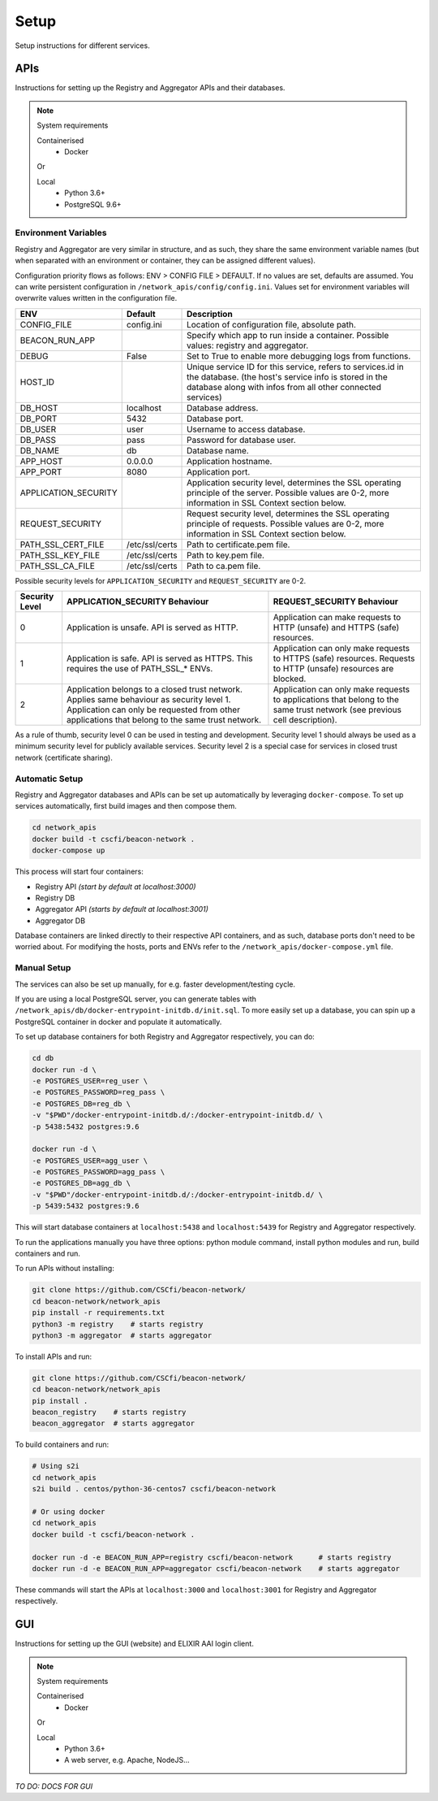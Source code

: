 Setup
=====

Setup instructions for different services.

APIs
----

Instructions for setting up the Registry and Aggregator APIs and their databases.

.. note::

  System requirements

  Containerised
    * Docker

  Or

  Local
    * Python 3.6+
    * PostgreSQL 9.6+

Environment Variables
~~~~~~~~~~~~~~~~~~~~~

Registry and Aggregator are very similar in structure, and as such, they share the same environment variable names (but when separated with an environment or container, they can be assigned different values).

Configuration priority flows as follows: ENV > CONFIG FILE > DEFAULT. If no values are set, defaults are assumed. You can write persistent configuration in ``/network_apis/config/config.ini``. Values set for environment variables will overwrite values written in the configuration file.

+-----------------------+----------------+-----------------------------------------------------------------------------------------------------------------------------------------------------------------------------------+
| ENV                   | Default        | Description                                                                                                                                                                       |
+=======================+================+===================================================================================================================================================================================+
| CONFIG_FILE           | config.ini     | Location of configuration file, absolute path.                                                                                                                                    |
+-----------------------+----------------+-----------------------------------------------------------------------------------------------------------------------------------------------------------------------------------+
| BEACON_RUN_APP        |                | Specify which app to run inside a container. Possible values: registry and aggregator.                                                                                            |
+-----------------------+----------------+-----------------------------------------------------------------------------------------------------------------------------------------------------------------------------------+
| DEBUG                 | False          | Set to True to enable more debugging logs from functions.                                                                                                                         |
+-----------------------+----------------+-----------------------------------------------------------------------------------------------------------------------------------------------------------------------------------+
| HOST_ID               |                | Unique service ID for this service, refers to services.id in the database. (the host's service info is stored in the database along with infos from all other connected services) |
+-----------------------+----------------+-----------------------------------------------------------------------------------------------------------------------------------------------------------------------------------+
| DB_HOST               | localhost      | Database address.                                                                                                                                                                 |
+-----------------------+----------------+-----------------------------------------------------------------------------------------------------------------------------------------------------------------------------------+
| DB_PORT               | 5432           | Database port.                                                                                                                                                                    |
+-----------------------+----------------+-----------------------------------------------------------------------------------------------------------------------------------------------------------------------------------+
| DB_USER               | user           | Username to access database.                                                                                                                                                      |
+-----------------------+----------------+-----------------------------------------------------------------------------------------------------------------------------------------------------------------------------------+
| DB_PASS               | pass           | Password for database user.                                                                                                                                                       |
+-----------------------+----------------+-----------------------------------------------------------------------------------------------------------------------------------------------------------------------------------+
| DB_NAME               | db             | Database name.                                                                                                                                                                    |
+-----------------------+----------------+-----------------------------------------------------------------------------------------------------------------------------------------------------------------------------------+
| APP_HOST              | 0.0.0.0        | Application hostname.                                                                                                                                                             |
+-----------------------+----------------+-----------------------------------------------------------------------------------------------------------------------------------------------------------------------------------+
| APP_PORT              | 8080           | Application port.                                                                                                                                                                 |
+-----------------------+----------------+-----------------------------------------------------------------------------------------------------------------------------------------------------------------------------------+
| APPLICATION_SECURITY  |                | Application security level, determines the SSL operating principle of the server. Possible values are 0-2, more information in SSL Context section below.                         |
+-----------------------+----------------+-----------------------------------------------------------------------------------------------------------------------------------------------------------------------------------+
| REQUEST_SECURITY      |                | Request security level, determines the SSL operating principle of requests. Possible values are 0-2, more information in SSL Context  section below.                              |
+-----------------------+----------------+-----------------------------------------------------------------------------------------------------------------------------------------------------------------------------------+
| PATH_SSL_CERT_FILE    | /etc/ssl/certs | Path to certificate.pem file.                                                                                                                                                     |
+-----------------------+----------------+-----------------------------------------------------------------------------------------------------------------------------------------------------------------------------------+
| PATH_SSL_KEY_FILE     | /etc/ssl/certs | Path to key.pem file.                                                                                                                                                             |
+-----------------------+----------------+-----------------------------------------------------------------------------------------------------------------------------------------------------------------------------------+
| PATH_SSL_CA_FILE      | /etc/ssl/certs | Path to ca.pem file.                                                                                                                                                              |
+-----------------------+----------------+-----------------------------------------------------------------------------------------------------------------------------------------------------------------------------------+

Possible security levels for ``APPLICATION_SECURITY`` and ``REQUEST_SECURITY`` are 0-2.

+----------------+---------------------------------------------------------------------------------------------------------------------------------------------------------------------------------------------+---------------------------------------------------------------------------------------------------------------------------+
| Security Level | APPLICATION_SECURITY Behaviour                                                                                                                                                              | REQUEST_SECURITY Behaviour                                                                                                |
+================+=============================================================================================================================================================================================+===========================================================================================================================+
| 0              | Application is unsafe. API is served as HTTP.                                                                                                                                               | Application can make requests to HTTP (unsafe) and HTTPS (safe) resources.                                                |
+----------------+---------------------------------------------------------------------------------------------------------------------------------------------------------------------------------------------+---------------------------------------------------------------------------------------------------------------------------+
| 1              | Application is safe. API is served as HTTPS. This requires the use of PATH_SSL_* ENVs.                                                                                                      | Application can only make requests to HTTPS (safe) resources. Requests to HTTP (unsafe) resources are blocked.            |
+----------------+---------------------------------------------------------------------------------------------------------------------------------------------------------------------------------------------+---------------------------------------------------------------------------------------------------------------------------+
| 2              | Application belongs to a closed trust network. Applies same behaviour as security level 1. Application can only be requested from other applications that belong to the same trust network. | Application can only make requests to applications that belong to the same trust network (see previous cell description). |
+----------------+---------------------------------------------------------------------------------------------------------------------------------------------------------------------------------------------+---------------------------------------------------------------------------------------------------------------------------+

As a rule of thumb, security level 0 can be used in testing and development. Security level 1 should always be used as a minimum security level for publicly available services. Security level 2 is a special case for services in closed trust network (certificate sharing).

Automatic Setup
~~~~~~~~~~~~~~~

Registry and Aggregator databases and APIs can be set up automatically by leveraging ``docker-compose``. To set up services automatically, first build images and then compose them.

.. code-block:: console

  cd network_apis
  docker build -t cscfi/beacon-network .
  docker-compose up

This process will start four containers:

* Registry API `(start by default at localhost:3000)`
* Registry DB
* Aggregator API `(starts by default at localhost:3001)`
* Aggregator DB

Database containers are linked directly to their respective API containers, and as such, database ports don't need to be worried about. For modifying the hosts, ports and ENVs refer to the ``/network_apis/docker-compose.yml`` file.

Manual Setup
~~~~~~~~~~~~

The services can also be set up manually, for e.g. faster development/testing cycle.

If you are using a local PostgreSQL server, you can generate tables with ``/network_apis/db/docker-entrypoint-initdb.d/init.sql``. To more easily set up a database, you can spin up a PostgreSQL container in docker and populate it automatically.

To set up database containers for both Registry and Aggregator respectively, you can do:

.. code-block:: console

  cd db
  docker run -d \
  -e POSTGRES_USER=reg_user \
  -e POSTGRES_PASSWORD=reg_pass \
  -e POSTGRES_DB=reg_db \
  -v "$PWD"/docker-entrypoint-initdb.d/:/docker-entrypoint-initdb.d/ \
  -p 5438:5432 postgres:9.6

  docker run -d \
  -e POSTGRES_USER=agg_user \
  -e POSTGRES_PASSWORD=agg_pass \
  -e POSTGRES_DB=agg_db \
  -v "$PWD"/docker-entrypoint-initdb.d/:/docker-entrypoint-initdb.d/ \
  -p 5439:5432 postgres:9.6

This will start database containers at ``localhost:5438`` and ``localhost:5439`` for Registry and Aggregator respectively.

To run the applications manually you have three options: python module command, install python modules and run, build containers and run.

To run APIs without installing:

.. code-block:: console

  git clone https://github.com/CSCfi/beacon-network/
  cd beacon-network/network_apis
  pip install -r requirements.txt
  python3 -m registry    # starts registry
  python3 -m aggregator  # starts aggregator

To install APIs and run:

.. code-block:: console

  git clone https://github.com/CSCfi/beacon-network/
  cd beacon-network/network_apis
  pip install .
  beacon_registry    # starts registry
  beacon_aggregator  # starts aggregator

To build containers and run:

.. code-block:: console

  # Using s2i
  cd network_apis
  s2i build . centos/python-36-centos7 cscfi/beacon-network

  # Or using docker
  cd network_apis
  docker build -t cscfi/beacon-network .

  docker run -d -e BEACON_RUN_APP=registry cscfi/beacon-network      # starts registry
  docker run -d -e BEACON_RUN_APP=aggregator cscfi/beacon-network    # starts aggregator

These commands will start the APIs at ``localhost:3000`` and ``localhost:3001`` for Registry and Aggregator respectively.

GUI
---

Instructions for setting up the GUI (website) and ELIXIR AAI login client.

.. note::

  System requirements

  Containerised
    * Docker

  Or

  Local
    * Python 3.6+
    * A web server, e.g. Apache, NodeJS...

`TO DO: DOCS FOR GUI`